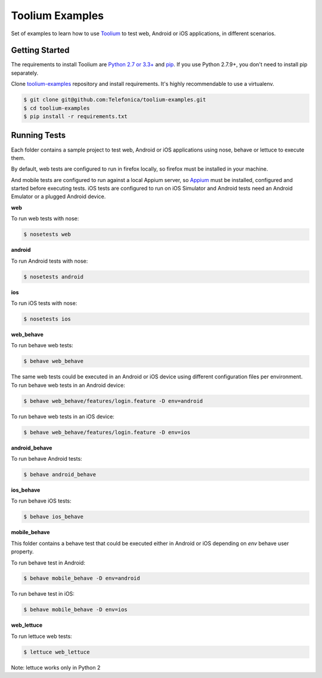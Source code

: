 Toolium Examples
================

Set of examples to learn how to use `Toolium <https://github.com/Telefonica/toolium>`_ to test web, Android or iOS
applications, in different scenarios.

Getting Started
---------------

The requirements to install Toolium are `Python 2.7 or 3.3+ <http://www.python.org>`_ and
`pip <https://pypi.python.org/pypi/pip>`_. If you use Python 2.7.9+, you don't need to install pip separately.

Clone `toolium-examples <https://github.com/Telefonica/toolium-examples>`_ repository and install requirements. It's
highly recommendable to use a virtualenv.

.. code:: console

    $ git clone git@github.com:Telefonica/toolium-examples.git
    $ cd toolium-examples
    $ pip install -r requirements.txt

Running Tests
-------------

Each folder contains a sample project to test web, Android or iOS applications using nose, behave or lettuce to execute
them.

By default, web tests are configured to run in firefox locally, so firefox must be installed in your machine.

And mobile tests are configured to run against a local Appium server, so
`Appium <http://appium.io/slate/en/master/?ruby#setting-up-appium>`_ must be installed, configured and started before
executing tests. iOS tests are configured to run on iOS Simulator and Android tests need an Android Emulator or a
plugged Android device.

**web**

To run web tests with nose:

.. code:: console

    $ nosetests web

**android**

To run Android tests with nose:

.. code:: console

    $ nosetests android

**ios**

To run iOS tests with nose:

.. code:: console

    $ nosetests ios

**web_behave**

To run behave web tests:

.. code:: console

    $ behave web_behave

The same web tests could be executed in an Android or iOS device using different configuration files per environment.
To run behave web tests in an Android device:

.. code:: console

    $ behave web_behave/features/login.feature -D env=android

To run behave web tests in an iOS device:

.. code:: console

    $ behave web_behave/features/login.feature -D env=ios

**android_behave**

To run behave Android tests:

.. code:: console

    $ behave android_behave

**ios_behave**

To run behave iOS tests:

.. code:: console

    $ behave ios_behave

**mobile_behave**

This folder contains a behave test that could be executed either in Android or iOS depending on *env* behave user
property.

To run behave test in Android:

.. code:: console

    $ behave mobile_behave -D env=android

To run behave test in iOS:

.. code:: console

    $ behave mobile_behave -D env=ios

**web_lettuce**

To run lettuce web tests:

.. code:: console

    $ lettuce web_lettuce

Note: lettuce works only in Python 2
